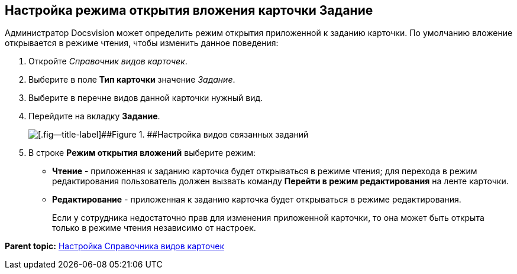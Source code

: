 [[ariaid-title1]]
== Настройка режима открытия вложения карточки Задание

Администратор Docsvision может определить режим открытия приложенной к заданию карточки. По умолчанию вложение открывается в режиме чтения, чтобы изменить данное поведения:

. [.ph .cmd]#Откройте [.dfn .term]_Справочник видов карточек_.#
. [.ph .cmd]#Выберите в поле [.keyword]*Тип карточки* значение [.dfn .term]_Задание_.#
. [.ph .cmd]#Выберите в перечне видов данной карточки нужный вид.#
. [.ph .cmd]#Перейдите на вкладку [.keyword .wintitle]*Задание*.#
+
image::img/TCard_task_open_attach_mode.png[[.fig--title-label]##Figure 1. ##Настройка видов связанных заданий]
. [.ph .cmd]#В строке [.ph .uicontrol]*Режим открытия вложений* выберите режим:#
* [.ph .uicontrol]*Чтение* - приложенная к заданию карточка будет открываться в режиме чтения; для перехода в режим редактирования пользователь должен вызвать команду [.ph .uicontrol]*Перейти в режим редактирования* на ленте карточки.
* [.ph .uicontrol]*Редактирование* - приложенная к заданию карточка будет открываться в режиме редактирования.
+
Если у сотрудника недостаточно прав для изменения приложенной карточки, то она может быть открыта только в режиме чтения независимо от настроек.

*Parent topic:* xref:../topics/CardKindGuide.adoc[Настройка Справочника видов карточек]
